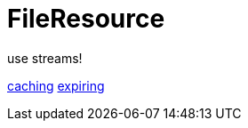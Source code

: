= FileResource

use streams!


xref:file-repositories/caching.adoc[caching]
xref:file-repositories/expiring.adoc[expiring]